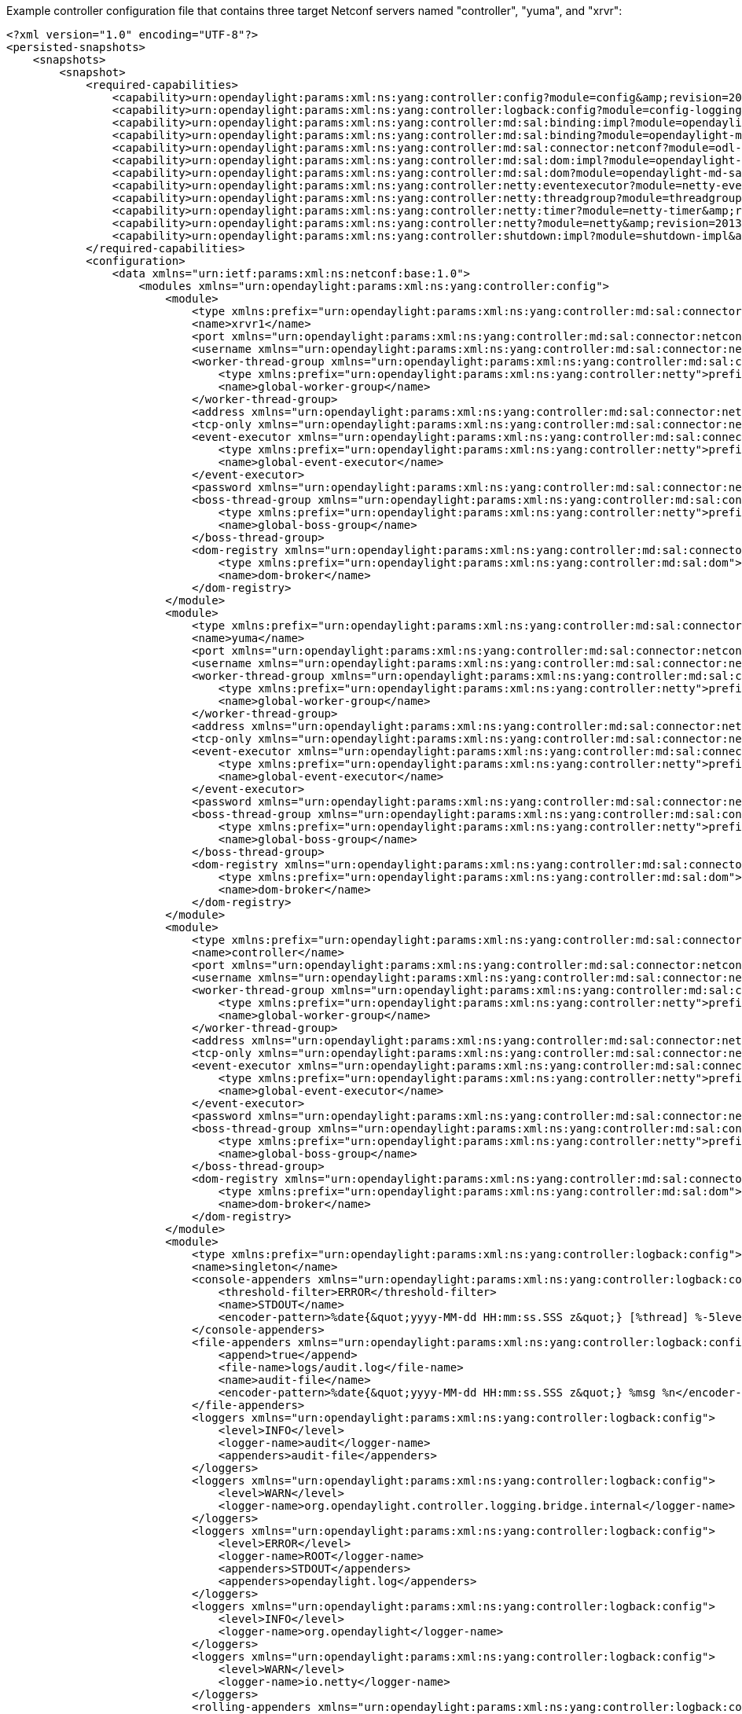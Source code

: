Example controller configuration file that contains three target Netconf
servers named "controller", "yuma", and "xrvr":

-------------------------------------------------------------------------------------------------------------------------------------------------------------------------------

<?xml version="1.0" encoding="UTF-8"?>
<persisted-snapshots>
    <snapshots>
        <snapshot>
            <required-capabilities>
                <capability>urn:opendaylight:params:xml:ns:yang:controller:config?module=config&amp;revision=2013-04-05</capability>
                <capability>urn:opendaylight:params:xml:ns:yang:controller:logback:config?module=config-logging&amp;revision=2013-07-16</capability>
                <capability>urn:opendaylight:params:xml:ns:yang:controller:md:sal:binding:impl?module=opendaylight-sal-binding-broker-impl&amp;revision=2013-10-28</capability>
                <capability>urn:opendaylight:params:xml:ns:yang:controller:md:sal:binding?module=opendaylight-md-sal-binding&amp;revision=2013-10-28</capability>
                <capability>urn:opendaylight:params:xml:ns:yang:controller:md:sal:connector:netconf?module=odl-sal-netconf-connector-cfg&amp;revision=2013-10-28</capability>
                <capability>urn:opendaylight:params:xml:ns:yang:controller:md:sal:dom:impl?module=opendaylight-sal-dom-broker-impl&amp;revision=2013-10-28</capability>
                <capability>urn:opendaylight:params:xml:ns:yang:controller:md:sal:dom?module=opendaylight-md-sal-dom&amp;revision=2013-10-28</capability>
                <capability>urn:opendaylight:params:xml:ns:yang:controller:netty:eventexecutor?module=netty-event-executor&amp;revision=2013-11-12</capability>
                <capability>urn:opendaylight:params:xml:ns:yang:controller:netty:threadgroup?module=threadgroup&amp;revision=2013-11-07</capability>
                <capability>urn:opendaylight:params:xml:ns:yang:controller:netty:timer?module=netty-timer&amp;revision=2013-11-19</capability>
                <capability>urn:opendaylight:params:xml:ns:yang:controller:netty?module=netty&amp;revision=2013-11-19</capability>
                <capability>urn:opendaylight:params:xml:ns:yang:controller:shutdown:impl?module=shutdown-impl&amp;revision=2013-12-18</capability>
            </required-capabilities>
            <configuration>
                <data xmlns="urn:ietf:params:xml:ns:netconf:base:1.0">
                    <modules xmlns="urn:opendaylight:params:xml:ns:yang:controller:config">
                        <module>
                            <type xmlns:prefix="urn:opendaylight:params:xml:ns:yang:controller:md:sal:connector:netconf">prefix:sal-netconf-connector</type>
                            <name>xrvr1</name>
                            <port xmlns="urn:opendaylight:params:xml:ns:yang:controller:md:sal:connector:netconf">830</port>
                            <username xmlns="urn:opendaylight:params:xml:ns:yang:controller:md:sal:connector:netconf">xrvr</username>
                            <worker-thread-group xmlns="urn:opendaylight:params:xml:ns:yang:controller:md:sal:connector:netconf">
                                <type xmlns:prefix="urn:opendaylight:params:xml:ns:yang:controller:netty">prefix:netty-threadgroup</type>
                                <name>global-worker-group</name>
                            </worker-thread-group>
                            <address xmlns="urn:opendaylight:params:xml:ns:yang:controller:md:sal:connector:netconf">192.168.4.11</address>
                            <tcp-only xmlns="urn:opendaylight:params:xml:ns:yang:controller:md:sal:connector:netconf">false</tcp-only>
                            <event-executor xmlns="urn:opendaylight:params:xml:ns:yang:controller:md:sal:connector:netconf">
                                <type xmlns:prefix="urn:opendaylight:params:xml:ns:yang:controller:netty">prefix:netty-event-executor</type>
                                <name>global-event-executor</name>
                            </event-executor>
                            <password xmlns="urn:opendaylight:params:xml:ns:yang:controller:md:sal:connector:netconf">welcome</password>
                            <boss-thread-group xmlns="urn:opendaylight:params:xml:ns:yang:controller:md:sal:connector:netconf">
                                <type xmlns:prefix="urn:opendaylight:params:xml:ns:yang:controller:netty">prefix:netty-threadgroup</type>
                                <name>global-boss-group</name>
                            </boss-thread-group>
                            <dom-registry xmlns="urn:opendaylight:params:xml:ns:yang:controller:md:sal:connector:netconf">
                                <type xmlns:prefix="urn:opendaylight:params:xml:ns:yang:controller:md:sal:dom">prefix:dom-broker-osgi-registry</type>
                                <name>dom-broker</name>
                            </dom-registry>
                        </module>
                        <module>
                            <type xmlns:prefix="urn:opendaylight:params:xml:ns:yang:controller:md:sal:connector:netconf">prefix:sal-netconf-connector</type>
                            <name>yuma</name>
                            <port xmlns="urn:opendaylight:params:xml:ns:yang:controller:md:sal:connector:netconf">830</port>
                            <username xmlns="urn:opendaylight:params:xml:ns:yang:controller:md:sal:connector:netconf">testuser</username>
                            <worker-thread-group xmlns="urn:opendaylight:params:xml:ns:yang:controller:md:sal:connector:netconf">
                                <type xmlns:prefix="urn:opendaylight:params:xml:ns:yang:controller:netty">prefix:netty-threadgroup</type>
                                <name>global-worker-group</name>
                            </worker-thread-group>
                            <address xmlns="urn:opendaylight:params:xml:ns:yang:controller:md:sal:connector:netconf">192.168.4.217</address>
                            <tcp-only xmlns="urn:opendaylight:params:xml:ns:yang:controller:md:sal:connector:netconf">false</tcp-only>
                            <event-executor xmlns="urn:opendaylight:params:xml:ns:yang:controller:md:sal:connector:netconf">
                                <type xmlns:prefix="urn:opendaylight:params:xml:ns:yang:controller:netty">prefix:netty-event-executor</type>
                                <name>global-event-executor</name>
                            </event-executor>
                            <password xmlns="urn:opendaylight:params:xml:ns:yang:controller:md:sal:connector:netconf">yumapro123</password>
                            <boss-thread-group xmlns="urn:opendaylight:params:xml:ns:yang:controller:md:sal:connector:netconf">
                                <type xmlns:prefix="urn:opendaylight:params:xml:ns:yang:controller:netty">prefix:netty-threadgroup</type>
                                <name>global-boss-group</name>
                            </boss-thread-group>
                            <dom-registry xmlns="urn:opendaylight:params:xml:ns:yang:controller:md:sal:connector:netconf">
                                <type xmlns:prefix="urn:opendaylight:params:xml:ns:yang:controller:md:sal:dom">prefix:dom-broker-osgi-registry</type>
                                <name>dom-broker</name>
                            </dom-registry>
                        </module>
                        <module>
                            <type xmlns:prefix="urn:opendaylight:params:xml:ns:yang:controller:md:sal:connector:netconf">prefix:sal-netconf-connector</type>
                            <name>controller</name>
                            <port xmlns="urn:opendaylight:params:xml:ns:yang:controller:md:sal:connector:netconf">8383</port>
                            <username xmlns="urn:opendaylight:params:xml:ns:yang:controller:md:sal:connector:netconf">foo</username>
                            <worker-thread-group xmlns="urn:opendaylight:params:xml:ns:yang:controller:md:sal:connector:netconf">
                                <type xmlns:prefix="urn:opendaylight:params:xml:ns:yang:controller:netty">prefix:netty-threadgroup</type>
                                <name>global-worker-group</name>
                            </worker-thread-group>
                            <address xmlns="urn:opendaylight:params:xml:ns:yang:controller:md:sal:connector:netconf">192.168.4.1</address>
                            <tcp-only xmlns="urn:opendaylight:params:xml:ns:yang:controller:md:sal:connector:netconf">true</tcp-only>
                            <event-executor xmlns="urn:opendaylight:params:xml:ns:yang:controller:md:sal:connector:netconf">
                                <type xmlns:prefix="urn:opendaylight:params:xml:ns:yang:controller:netty">prefix:netty-event-executor</type>
                                <name>global-event-executor</name>
                            </event-executor>
                            <password xmlns="urn:opendaylight:params:xml:ns:yang:controller:md:sal:connector:netconf">bar</password>
                            <boss-thread-group xmlns="urn:opendaylight:params:xml:ns:yang:controller:md:sal:connector:netconf">
                                <type xmlns:prefix="urn:opendaylight:params:xml:ns:yang:controller:netty">prefix:netty-threadgroup</type>
                                <name>global-boss-group</name>
                            </boss-thread-group>
                            <dom-registry xmlns="urn:opendaylight:params:xml:ns:yang:controller:md:sal:connector:netconf">
                                <type xmlns:prefix="urn:opendaylight:params:xml:ns:yang:controller:md:sal:dom">prefix:dom-broker-osgi-registry</type>
                                <name>dom-broker</name>
                            </dom-registry>
                        </module>
                        <module>
                            <type xmlns:prefix="urn:opendaylight:params:xml:ns:yang:controller:logback:config">prefix:logback</type>
                            <name>singleton</name>
                            <console-appenders xmlns="urn:opendaylight:params:xml:ns:yang:controller:logback:config">
                                <threshold-filter>ERROR</threshold-filter>
                                <name>STDOUT</name>
                                <encoder-pattern>%date{&quot;yyyy-MM-dd HH:mm:ss.SSS z&quot;} [%thread] %-5level %logger{36} - %msg%n</encoder-pattern>
                            </console-appenders>
                            <file-appenders xmlns="urn:opendaylight:params:xml:ns:yang:controller:logback:config">
                                <append>true</append>
                                <file-name>logs/audit.log</file-name>
                                <name>audit-file</name>
                                <encoder-pattern>%date{&quot;yyyy-MM-dd HH:mm:ss.SSS z&quot;} %msg %n</encoder-pattern>
                            </file-appenders>
                            <loggers xmlns="urn:opendaylight:params:xml:ns:yang:controller:logback:config">
                                <level>INFO</level>
                                <logger-name>audit</logger-name>
                                <appenders>audit-file</appenders>
                            </loggers>
                            <loggers xmlns="urn:opendaylight:params:xml:ns:yang:controller:logback:config">
                                <level>WARN</level>
                                <logger-name>org.opendaylight.controller.logging.bridge.internal</logger-name>
                            </loggers>
                            <loggers xmlns="urn:opendaylight:params:xml:ns:yang:controller:logback:config">
                                <level>ERROR</level>
                                <logger-name>ROOT</logger-name>
                                <appenders>STDOUT</appenders>
                                <appenders>opendaylight.log</appenders>
                            </loggers>
                            <loggers xmlns="urn:opendaylight:params:xml:ns:yang:controller:logback:config">
                                <level>INFO</level>
                                <logger-name>org.opendaylight</logger-name>
                            </loggers>
                            <loggers xmlns="urn:opendaylight:params:xml:ns:yang:controller:logback:config">
                                <level>WARN</level>
                                <logger-name>io.netty</logger-name>
                            </loggers>
                            <rolling-appenders xmlns="urn:opendaylight:params:xml:ns:yang:controller:logback:config">
                                <append>true</append>
                                <max-file-size>10MB</max-file-size>
                                <file-name>logs/opendaylight.log</file-name>
                                <name>opendaylight.log</name>
                                <file-name-pattern>logs/opendaylight.%d.log.zip</file-name-pattern>
                                <encoder-pattern>%date{&quot;yyyy-MM-dd HH:mm:ss.SSS z&quot;} [%thread] %-5level %logger{35} - %msg%n</encoder-pattern>
                                <clean-history-on-start>false</clean-history-on-start>
                                <max-history>1</max-history>
                                <rolling-policy-type>TimeBasedRollingPolicy</rolling-policy-type>
                            </rolling-appenders>
                        </module>
                        <module>
                            <type xmlns:prefix="urn:opendaylight:params:xml:ns:yang:controller:shutdown:impl">prefix:shutdown</type>
                            <name>shutdown</name>
                            <secret xmlns="urn:opendaylight:params:xml:ns:yang:controller:shutdown:impl"/>
                        </module>
                        <module>
                            <type xmlns:prefix="urn:opendaylight:params:xml:ns:yang:controller:netty:timer">prefix:netty-hashed-wheel-timer</type>
                            <name>global-timer</name>
                        </module>
                        <module>
                            <type xmlns:prefix="urn:opendaylight:params:xml:ns:yang:controller:netty:threadgroup">prefix:netty-threadgroup-fixed</type>
                            <name>global-boss-group</name>
                        </module>
                        <module>
                            <type xmlns:prefix="urn:opendaylight:params:xml:ns:yang:controller:netty:threadgroup">prefix:netty-threadgroup-fixed</type>
                            <name>global-worker-group</name>
                        </module>
                        <module>
                            <type xmlns:prefix="urn:opendaylight:params:xml:ns:yang:controller:md:sal:dom:impl">prefix:schema-service-singleton</type>
                            <name>yang-schema-service</name>
                        </module>
                        <module>
                            <type xmlns:prefix="urn:opendaylight:params:xml:ns:yang:controller:md:sal:dom:impl">prefix:hash-map-data-store</type>
                            <name>hash-map-data-store</name>
                        </module>
                        <module>
                            <type xmlns:prefix="urn:opendaylight:params:xml:ns:yang:controller:md:sal:dom:impl">prefix:dom-broker-impl</type>
                            <name>dom-broker</name>
                            <data-store xmlns="urn:opendaylight:params:xml:ns:yang:controller:md:sal:dom:impl">
                                <type xmlns:prefix="urn:opendaylight:params:xml:ns:yang:controller:md:sal:dom">prefix:dom-data-store</type>
                                <name>hash-map-data-store</name>
                            </data-store>
                        </module>
                        <module>
                            <type xmlns:prefix="urn:opendaylight:params:xml:ns:yang:controller:netty:eventexecutor">prefix:netty-global-event-executor</type>
                            <name>global-event-executor</name>
                        </module>
                        <module>
                            <type xmlns:prefix="urn:opendaylight:params:xml:ns:yang:controller:md:sal:binding:impl">prefix:binding-broker-impl</type>
                            <name>binding-broker-impl</name>
                            <notification-service xmlns="urn:opendaylight:params:xml:ns:yang:controller:md:sal:binding:impl">
                                <type xmlns:prefix="urn:opendaylight:params:xml:ns:yang:controller:md:sal:binding">prefix:binding-notification-service</type>
                                <name>binding-notification-broker</name>
                            </notification-service>
                            <data-broker xmlns="urn:opendaylight:params:xml:ns:yang:controller:md:sal:binding:impl">
                                <type xmlns:prefix="urn:opendaylight:params:xml:ns:yang:controller:md:sal:binding">prefix:binding-data-broker</type>
                                <name>binding-data-broker</name>
                            </data-broker>
                        </module>
                        <module>
                            <type xmlns:prefix="urn:opendaylight:params:xml:ns:yang:controller:md:sal:binding:impl">prefix:runtime-generated-mapping</type>
                            <name>runtime-mapping-singleton</name>
                        </module>
                        <module>
                            <type xmlns:prefix="urn:opendaylight:params:xml:ns:yang:controller:md:sal:binding:impl">prefix:binding-notification-broker</type>
                            <name>binding-notification-broker</name>
                        </module>
                        <module>
                            <type xmlns:prefix="urn:opendaylight:params:xml:ns:yang:controller:md:sal:binding:impl">prefix:binding-data-broker</type>
                            <name>binding-data-broker</name>
                            <dom-broker xmlns="urn:opendaylight:params:xml:ns:yang:controller:md:sal:binding:impl">
                                <type xmlns:prefix="urn:opendaylight:params:xml:ns:yang:controller:md:sal:dom">prefix:dom-broker-osgi-registry</type>
                                <name>dom-broker</name>
                            </dom-broker>
                            <mapping-service xmlns="urn:opendaylight:params:xml:ns:yang:controller:md:sal:binding:impl">
                                <type xmlns:prefix="urn:opendaylight:params:xml:ns:yang:controller:md:sal:binding:impl">prefix:binding-dom-mapping-service</type>
                                <name>runtime-mapping-singleton</name>
                            </mapping-service>
                        </module>
                    </modules>
                    <services xmlns="urn:opendaylight:params:xml:ns:yang:controller:config">
                        <service>
                            <type xmlns:prefix="urn:opendaylight:params:xml:ns:yang:controller:md:sal:dom">prefix:schema-service</type>
                            <instance>
                                <name>yang-schema-service</name>
                                <provider>/modules/module[type='schema-service-singleton'][name='yang-schema-service']</provider>
                            </instance>
                        </service>
                        <service>
                            <type xmlns:prefix="urn:opendaylight:params:xml:ns:yang:controller:md:sal:dom">prefix:dom-data-store</type>
                            <instance>
                                <name>hash-map-data-store</name>
                                <provider>/modules/module[type='hash-map-data-store'][name='hash-map-data-store']</provider>
                            </instance>
                        </service>
                        <service>
                            <type xmlns:prefix="urn:opendaylight:params:xml:ns:yang:controller:md:sal:dom">prefix:dom-broker-osgi-registry</type>
                            <instance>
                                <name>dom-broker</name>
                                <provider>/modules/module[type='dom-broker-impl'][name='dom-broker']</provider>
                            </instance>
                        </service>
                        <service>
                            <type xmlns:prefix="urn:opendaylight:params:xml:ns:yang:controller:md:sal:binding:impl">prefix:binding-dom-mapping-service</type>
                            <instance>
                                <name>runtime-mapping-singleton</name>
                                <provider>/modules/module[type='runtime-generated-mapping'][name='runtime-mapping-singleton']</provider>
                            </instance>
                        </service>
                        <service>
                            <type xmlns:prefix="urn:opendaylight:params:xml:ns:yang:controller:netty">prefix:netty-timer</type>
                            <instance>
                                <name>global-timer</name>
                                <provider>/modules/module[type='netty-hashed-wheel-timer'][name='global-timer']</provider>
                            </instance>
                        </service>
                        <service>
                            <type xmlns:prefix="urn:opendaylight:params:xml:ns:yang:controller:netty">prefix:netty-threadgroup</type>
                            <instance>
                                <name>global-boss-group</name>
                                <provider>/modules/module[type='netty-threadgroup-fixed'][name='global-boss-group']</provider>
                            </instance>
                            <instance>
                                <name>global-worker-group</name>
                                <provider>/modules/module[type='netty-threadgroup-fixed'][name='global-worker-group']</provider>
                            </instance>
                        </service>
                        <service>
                            <type xmlns:prefix="urn:opendaylight:params:xml:ns:yang:controller:netty">prefix:netty-event-executor</type>
                            <instance>
                                <name>global-event-executor</name>
                                <provider>/modules/module[type='netty-global-event-executor'][name='global-event-executor']</provider>
                            </instance>
                        </service>
                        <service>
                            <type xmlns:prefix="urn:opendaylight:params:xml:ns:yang:controller:md:sal:binding">prefix:binding-data-consumer-broker</type>
                            <instance>
                                <name>ref_binding-data-broker</name>
                                <provider>/modules/module[type='binding-data-broker'][name='binding-data-broker']</provider>
                            </instance>
                        </service>
                        <service>
                            <type xmlns:prefix="urn:opendaylight:params:xml:ns:yang:controller:md:sal:binding">prefix:binding-rpc-registry</type>
                            <instance>
                                <name>binding-rpc-broker</name>
                                <provider>/modules/module[type='binding-broker-impl'][name='binding-broker-impl']</provider>
                            </instance>
                        </service>
                        <service>
                            <type xmlns:prefix="urn:opendaylight:params:xml:ns:yang:controller:md:sal:binding">prefix:binding-notification-service</type>
                            <instance>
                                <name>binding-notification-broker</name>
                                <provider>/modules/module[type='binding-notification-broker'][name='binding-notification-broker']</provider>
                            </instance>
                        </service>
                        <service>
                            <type xmlns:prefix="urn:opendaylight:params:xml:ns:yang:controller:md:sal:binding">prefix:binding-broker-osgi-registry</type>
                            <instance>
                                <name>binding-osgi-broker</name>
                                <provider>/modules/module[type='binding-broker-impl'][name='binding-broker-impl']</provider>
                            </instance>
                        </service>
                        <service>
                            <type xmlns:prefix="urn:opendaylight:params:xml:ns:yang:controller:md:sal:binding">prefix:binding-notification-subscription-service</type>
                            <instance>
                                <name>ref_binding-notification-broker</name>
                                <provider>/modules/module[type='binding-notification-broker'][name='binding-notification-broker']</provider>
                            </instance>
                        </service>
                        <service>
                            <type xmlns:prefix="urn:opendaylight:params:xml:ns:yang:controller:md:sal:binding">prefix:binding-data-broker</type>
                            <instance>
                                <name>binding-data-broker</name>
                                <provider>/modules/module[type='binding-data-broker'][name='binding-data-broker']</provider>
                            </instance>
                        </service>
                    </services>
                </data>
            </configuration>
        </snapshot>
    </snapshots>
</persisted-snapshots>
-------------------------------------------------------------------------------------------------------------------------------------------------------------------------------
